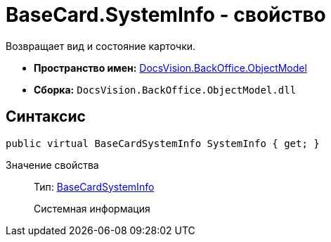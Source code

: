 = BaseCard.SystemInfo - свойство

Возвращает вид и состояние карточки.

* *Пространство имен:* xref:api/DocsVision/Platform/ObjectModel/ObjectModel_NS.adoc[DocsVision.BackOffice.ObjectModel]
* *Сборка:* `DocsVision.BackOffice.ObjectModel.dll`

== Синтаксис

[source,csharp]
----
public virtual BaseCardSystemInfo SystemInfo { get; }
----

Значение свойства::
Тип: xref:api/DocsVision/BackOffice/ObjectModel/BaseCardSystemInfo_CL.adoc[BaseCardSystemInfo]
+
Системная информация
